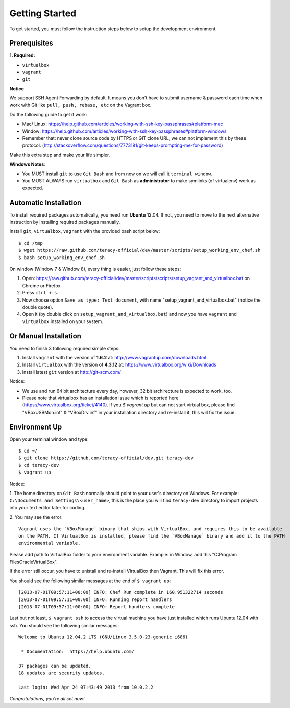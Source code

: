 Getting Started
===============

To get started, you must follow the instruction steps below to setup the development environment.


Prerequisites
-------------

**1. Required:**

- ``virtualbox``
- ``vagrant``
- ``git``

**Notice**

We support SSH Agent Forwarding by default. It means you don't have to submit username & password
each time when work with Git like ``pull, push, rebase, etc`` on the Vagrant box.

Do the following guide to get it work:

- Mac/ Linux: https://help.github.com/articles/working-with-ssh-key-passphrases#platform-mac

- Window: https://help.github.com/articles/working-with-ssh-key-passphrases#platform-windows

- Remember that: never clone source code by HTTPS or GIT clone URL, we can not implement this by these protocol.
  (http://stackoverflow.com/questions/7773181/git-keeps-prompting-me-for-password)

Make this extra step and make your life simpler.

**Windows Notes**:

- You MUST install ``git`` to use ``Git Bash`` and from now on we will call it ``terminal window``.

- You MUST ALWAYS run ``virtualbox`` and ``Git Bash`` as **administrator** to make symlinks
  (of virtualenv) work as expected.


Automatic Installation
----------------------

To install required packages automatically, you need run **Ubuntu** 12.04. If not, you need to move
to the next alternative instruction by installing required packages manually.

Install ``git``, ``virtualbox``, ``vagrant`` with the provided bash script below:
::

    $ cd /tmp
    $ wget https://raw.github.com/teracy-official/dev/master/scripts/setup_working_env_chef.sh
    $ bash setup_working_env_chef.sh

On window (Window 7 & Window 8), every thing is easier, just follow these steps:

1. Open: https://raw.github.com/teracy-official/dev/master/scripts/scripts/setup_vagrant_and_virtualbox.bat on Chrome or Firefox.

2. Press ``ctrl + s``.

3. Now choose option ``Save as type: Text document``, with name "setup_vagrant_and_virtualbox.bat" (notice the double quote).

4. Open it (by double click on ``setup_vagrant_and_virtualbox.bat``) and now you have ``vagrant`` and ``virtualbox`` installed on your system.


Or Manual Installation
----------------------

You need to finish 3 following required simple steps:

1. Install ``vagrant`` with the version of **1.6.2** at: http://www.vagrantup.com/downloads.html

2. Install ``virtualbox`` with the version of **4.3.12** at:
   https://www.virtualbox.org/wiki/Downloads

3. Install latest ``git`` version at http://git-scm.com/

Notice:

- We use and run 64 bit architecture every day, however, 32 bit archirecture is expected to work, too.

- Please note that virtualbox has an installation issue which is reported here
  (https://www.virtualbox.org/ticket/4140). If you `$ vagrant up` but can not start virtual box,
  please find "VBoxUSBMon.inf" & "VBoxDrv.inf" in your installation directory and re-install it,
  this will fix the issue.


Environment Up
--------------

Open your terminal window and type:
::

    $ cd ~/
    $ git clone https://github.com/teracy-official/dev.git teracy-dev
    $ cd teracy-dev
    $ vagrant up

Notice:

1. The home directory on ``Git Bash`` normally should point to your user's directory on Windows.
For example: ``C:\Documents and Settings\<user_name>``, this is the place you will find
``teracy-dev`` directory to import projects into your text editor later for coding.

2. You may see the error:
::

    Vagrant uses the `VBoxManage` binary that ships with VirtualBox, and requires this to be available
    on the PATH. If VirtualBox is installed, please find the `VBoxManage` binary and add it to the PATH
    environmental variable.

Please add path to VirtualBox folder to your environment variable.
Example: in Window, add this "C:\Program Files\Oracle\VirtualBox".

If the error still occur, you have to unistall and re-install VirtualBox then Vagrant. This will fix
this error.

You should see the following similar messages at the end of ``$ vagrant up``:
::

    [2013-07-01T09:57:11+00:00] INFO: Chef Run complete in 160.951322714 seconds
    [2013-07-01T09:57:11+00:00] INFO: Running report handlers
    [2013-07-01T09:57:11+00:00] INFO: Report handlers complete

Last but not least, ``$ vagrant ssh`` to access the virtual machine you have just
installed which runs Ubuntu 12.04 with ssh. You should see the following similar messages:
::

    Welcome to Ubuntu 12.04.2 LTS (GNU/Linux 3.5.0-23-generic i686)

     * Documentation:  https://help.ubuntu.com/

    37 packages can be updated.
    18 updates are security updates.

    Last login: Wed Apr 24 07:43:49 2013 from 10.0.2.2

*Congratulations, you're all set now!*
